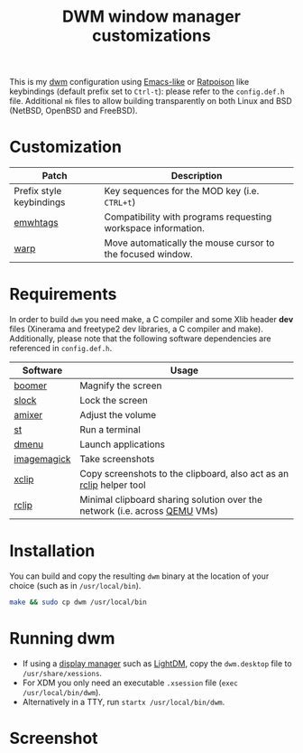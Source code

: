 #+TITLE: DWM window manager customizations

This is my [[https://dwm.suckless.org/][dwm]] configuration using [[https://www.gnu.org/software/emacs/][Emacs-like]] or [[https://www.nongnu.org/ratpoison/][Ratpoison]] like keybindings (default prefix set to =Ctrl-t=): please refer to the =config.def.h= file.
Additional =mk= files to allow building transparently on both Linux and BSD (NetBSD, OpenBSD and FreeBSD).

* Customization

|--------------------------+---------------------------------------------------------------|
| Patch                    | Description                                                   |
|--------------------------+---------------------------------------------------------------|
| Prefix style keybindings | Key sequences for the MOD key (i.e. =CTRL+t=)                 |
| [[https://dwm.suckless.org/patches/ewmhtags/][emwhtags]]                 | Compatibility with programs requesting workspace information. |
| [[https://dwm.suckless.org/patches/warp/dwm-warp-6.1.diff][warp]]                     | Move automatically the mouse cursor to the focused window.    |
|--------------------------+---------------------------------------------------------------|


* Requirements

In order to build =dwm= you need make, a C compiler and some Xlib header *dev* files (Xinerama and freetype2 dev libraries, a C compiler and make).
Additionally, please note that the following software dependencies are referenced in =config.def.h=.

|-------------+----------------------------------------------------------------------------|
| Software    | Usage                                                                      |
|-------------+----------------------------------------------------------------------------|
| [[https://github.com/tsoding/boomer][boomer]]      | Magnify the screen                                                         |
| [[https://tools.suckless.org/slock][slock]]       | Lock the screen                                                            |
| [[https://linux.die.net/man/1/amixer][amixer]]      | Adjust the volume                                                          |
| [[https://st.suckless.org/][st]]          | Run a terminal                                                             |
| [[https://tools.suckless.org/dmenu/][dmenu]]       | Launch applications                                                        |
| [[https://imagemagick.org/index.php][imagemagick]] | Take screenshots                                                           |
| [[https://linux.die.net/man/1/xclip][xclip]]       | Copy screenshots to the clipboard, also act as an [[https://github.com/yveszoundi/rclip][rclip]] helper tool        |
| [[https://github.com/yveszoundi/rclip][rclip]]       | Minimal clipboard sharing solution over the network (i.e. across [[https://www.qemu.org/][QEMU]] VMs) |
|-------------+----------------------------------------------------------------------------|

* Installation

You can build and copy the resulting =dwm= binary at the location of your choice (such as in =/usr/local/bin=).

#+BEGIN_SRC sh
  make && sudo cp dwm /usr/local/bin
#+END_SRC

* Running dwm

- If using a [[https://wiki.archlinux.org/title/Display_manager][display manager]] such as [[https://wiki.archlinux.org/title/LightDM][LightDM]], copy the =dwm.desktop= file to =/usr/share/xessions=.
- For XDM you only need an executable =.xsession= file (=exec /usr/local/bin/dwm=).
- Alternatively in a TTY, run =startx /usr/local/bin/dwm=.

* Screenshot

[[file:images/screenshot_fedora.png]]
